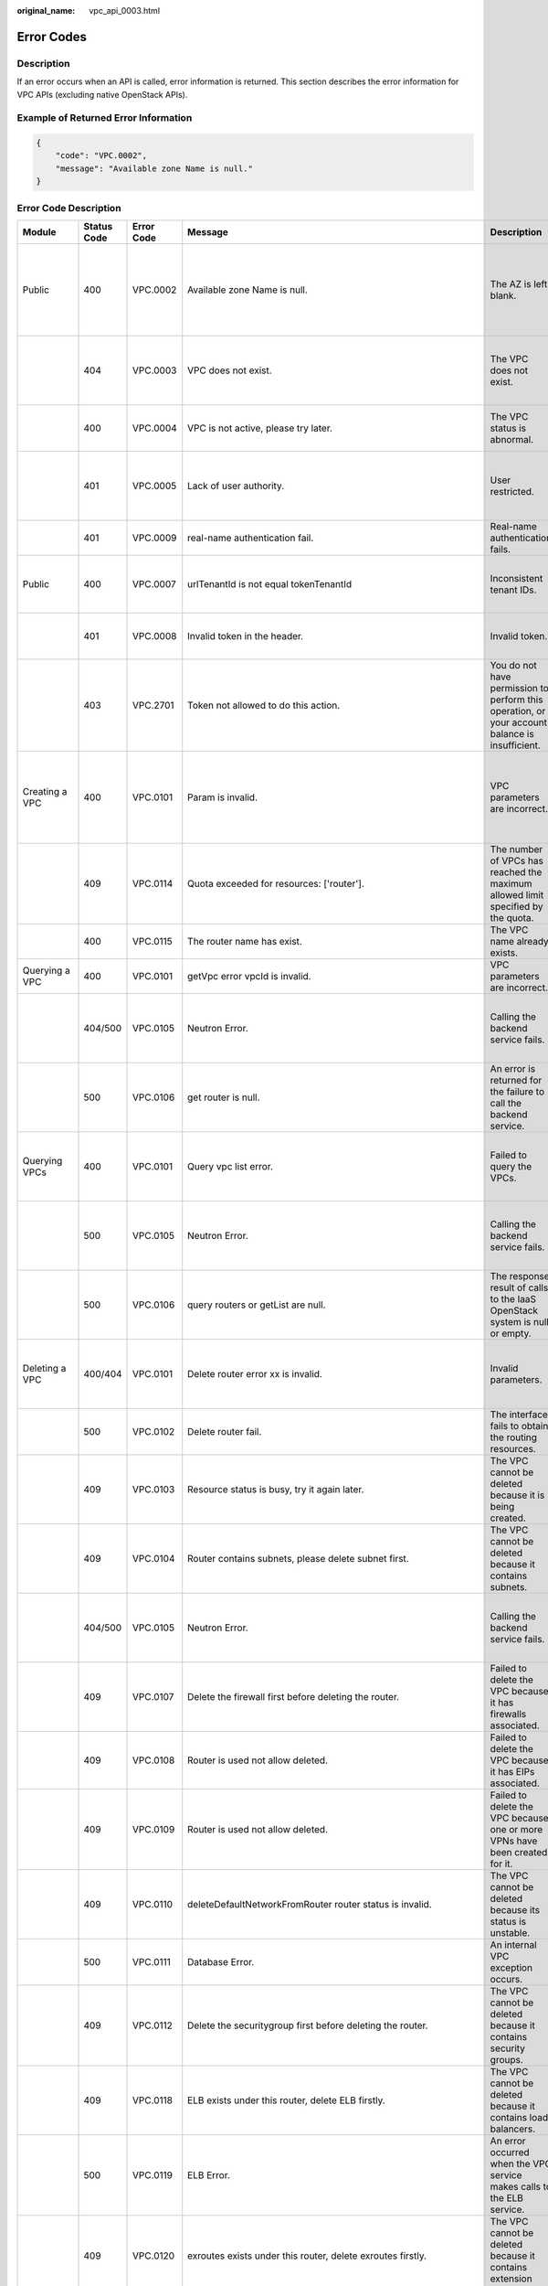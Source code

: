 :original_name: vpc_api_0003.html

.. _vpc_api_0003:

Error Codes
===========

Description
-----------

If an error occurs when an API is called, error information is returned. This section describes the error information for VPC APIs (excluding native OpenStack APIs).

Example of Returned Error Information
-------------------------------------

.. code-block::

   {
       "code": "VPC.0002",
       "message": "Available zone Name is null."
   }

Error Code Description
----------------------

+-------------------------------------------------------------+-------------+------------+--------------------------------------------------------------------------------------------------------------------------------------------------------------------+----------------------------------------------------------------------------------------------------+------------------------------------------------------------------------------------------------------------------------------+
| Module                                                      | Status Code | Error Code | Message                                                                                                                                                            | Description                                                                                        | Handling Measure                                                                                                             |
+=============================================================+=============+============+====================================================================================================================================================================+====================================================================================================+==============================================================================================================================+
| Public                                                      | 400         | VPC.0002   | Available zone Name is null.                                                                                                                                       | The AZ is left blank.                                                                              | Check whether the **availability_zone** field in the request body for creating a subnet is left blank.                       |
+-------------------------------------------------------------+-------------+------------+--------------------------------------------------------------------------------------------------------------------------------------------------------------------+----------------------------------------------------------------------------------------------------+------------------------------------------------------------------------------------------------------------------------------+
|                                                             | 404         | VPC.0003   | VPC does not exist.                                                                                                                                                | The VPC does not exist.                                                                            | Check whether the VPC ID is correct or whether the VPC exists under the tenant.                                              |
+-------------------------------------------------------------+-------------+------------+--------------------------------------------------------------------------------------------------------------------------------------------------------------------+----------------------------------------------------------------------------------------------------+------------------------------------------------------------------------------------------------------------------------------+
|                                                             | 400         | VPC.0004   | VPC is not active, please try later.                                                                                                                               | The VPC status is abnormal.                                                                        | Try again later or contact technical support.                                                                                |
+-------------------------------------------------------------+-------------+------------+--------------------------------------------------------------------------------------------------------------------------------------------------------------------+----------------------------------------------------------------------------------------------------+------------------------------------------------------------------------------------------------------------------------------+
|                                                             | 401         | VPC.0005   | Lack of user authority.                                                                                                                                            | User restricted.                                                                                   | Check whether the account is in arrears or has not applied for the OBT permission.                                           |
+-------------------------------------------------------------+-------------+------------+--------------------------------------------------------------------------------------------------------------------------------------------------------------------+----------------------------------------------------------------------------------------------------+------------------------------------------------------------------------------------------------------------------------------+
|                                                             | 401         | VPC.0009   | real-name authentication fail.                                                                                                                                     | Real-name authentication fails.                                                                    | Contact technical support.                                                                                                   |
+-------------------------------------------------------------+-------------+------------+--------------------------------------------------------------------------------------------------------------------------------------------------------------------+----------------------------------------------------------------------------------------------------+------------------------------------------------------------------------------------------------------------------------------+
| Public                                                      | 400         | VPC.0007   | urlTenantId is not equal tokenTenantId                                                                                                                             | Inconsistent tenant IDs.                                                                           | The tenant ID in the URL is different from that parsed in the token.                                                         |
+-------------------------------------------------------------+-------------+------------+--------------------------------------------------------------------------------------------------------------------------------------------------------------------+----------------------------------------------------------------------------------------------------+------------------------------------------------------------------------------------------------------------------------------+
|                                                             | 401         | VPC.0008   | Invalid token in the header.                                                                                                                                       | Invalid token.                                                                                     | Check whether the token in the request header is valid.                                                                      |
+-------------------------------------------------------------+-------------+------------+--------------------------------------------------------------------------------------------------------------------------------------------------------------------+----------------------------------------------------------------------------------------------------+------------------------------------------------------------------------------------------------------------------------------+
|                                                             | 403         | VPC.2701   | Token not allowed to do this action.                                                                                                                               | You do not have permission to perform this operation, or your account balance is insufficient.     | Check whether the account balance is insufficient or whether your account has been frozen.                                   |
+-------------------------------------------------------------+-------------+------------+--------------------------------------------------------------------------------------------------------------------------------------------------------------------+----------------------------------------------------------------------------------------------------+------------------------------------------------------------------------------------------------------------------------------+
| Creating a VPC                                              | 400         | VPC.0101   | Param is invalid.                                                                                                                                                  | VPC parameters are incorrect.                                                                      | Check whether the parameter values are valid based on the returned error message and API reference document.                 |
+-------------------------------------------------------------+-------------+------------+--------------------------------------------------------------------------------------------------------------------------------------------------------------------+----------------------------------------------------------------------------------------------------+------------------------------------------------------------------------------------------------------------------------------+
|                                                             | 409         | VPC.0114   | Quota exceeded for resources: ['router'].                                                                                                                          | The number of VPCs has reached the maximum allowed limit specified by the quota.                   | Clear VPC resources that no longer will be used or apply for expanding the VPC resource quota.                               |
+-------------------------------------------------------------+-------------+------------+--------------------------------------------------------------------------------------------------------------------------------------------------------------------+----------------------------------------------------------------------------------------------------+------------------------------------------------------------------------------------------------------------------------------+
|                                                             | 400         | VPC.0115   | The router name has exist.                                                                                                                                         | The VPC name already exists.                                                                       | Change the VPC name.                                                                                                         |
+-------------------------------------------------------------+-------------+------------+--------------------------------------------------------------------------------------------------------------------------------------------------------------------+----------------------------------------------------------------------------------------------------+------------------------------------------------------------------------------------------------------------------------------+
| Querying a VPC                                              | 400         | VPC.0101   | getVpc error vpcId is invalid.                                                                                                                                     | VPC parameters are incorrect.                                                                      | Ensure that the specified VPC ID is correct.                                                                                 |
+-------------------------------------------------------------+-------------+------------+--------------------------------------------------------------------------------------------------------------------------------------------------------------------+----------------------------------------------------------------------------------------------------+------------------------------------------------------------------------------------------------------------------------------+
|                                                             | 404/500     | VPC.0105   | Neutron Error.                                                                                                                                                     | Calling the backend service fails.                                                                 | Check whether the Neutron service is normal or contact technical support.                                                    |
+-------------------------------------------------------------+-------------+------------+--------------------------------------------------------------------------------------------------------------------------------------------------------------------+----------------------------------------------------------------------------------------------------+------------------------------------------------------------------------------------------------------------------------------+
|                                                             | 500         | VPC.0106   | get router is null.                                                                                                                                                | An error is returned for the failure to call the backend service.                                  | Check whether the Neutron service is normal or contact technical support.                                                    |
+-------------------------------------------------------------+-------------+------------+--------------------------------------------------------------------------------------------------------------------------------------------------------------------+----------------------------------------------------------------------------------------------------+------------------------------------------------------------------------------------------------------------------------------+
| Querying VPCs                                               | 400         | VPC.0101   | Query vpc list error.                                                                                                                                              | Failed to query the VPCs.                                                                          | Check whether the parameter values are valid based on the returned error message.                                            |
+-------------------------------------------------------------+-------------+------------+--------------------------------------------------------------------------------------------------------------------------------------------------------------------+----------------------------------------------------------------------------------------------------+------------------------------------------------------------------------------------------------------------------------------+
|                                                             | 500         | VPC.0105   | Neutron Error.                                                                                                                                                     | Calling the backend service fails.                                                                 | Check whether the Neutron service is normal or contact technical support.                                                    |
+-------------------------------------------------------------+-------------+------------+--------------------------------------------------------------------------------------------------------------------------------------------------------------------+----------------------------------------------------------------------------------------------------+------------------------------------------------------------------------------------------------------------------------------+
|                                                             | 500         | VPC.0106   | query routers or getList are null.                                                                                                                                 | The response result of calls to the IaaS OpenStack system is null or empty.                        | Check whether the Neutron service is normal or contact technical support.                                                    |
+-------------------------------------------------------------+-------------+------------+--------------------------------------------------------------------------------------------------------------------------------------------------------------------+----------------------------------------------------------------------------------------------------+------------------------------------------------------------------------------------------------------------------------------+
| Deleting a VPC                                              | 400/404     | VPC.0101   | Delete router error xx is invalid.                                                                                                                                 | Invalid parameters.                                                                                | Check whether the parameter values are valid based on the returned error message.                                            |
+-------------------------------------------------------------+-------------+------------+--------------------------------------------------------------------------------------------------------------------------------------------------------------------+----------------------------------------------------------------------------------------------------+------------------------------------------------------------------------------------------------------------------------------+
|                                                             | 500         | VPC.0102   | Delete router fail.                                                                                                                                                | The interface fails to obtain the routing resources.                                               | Contact technical support.                                                                                                   |
+-------------------------------------------------------------+-------------+------------+--------------------------------------------------------------------------------------------------------------------------------------------------------------------+----------------------------------------------------------------------------------------------------+------------------------------------------------------------------------------------------------------------------------------+
|                                                             | 409         | VPC.0103   | Resource status is busy, try it again later.                                                                                                                       | The VPC cannot be deleted because it is being created.                                             | Contact technical support.                                                                                                   |
+-------------------------------------------------------------+-------------+------------+--------------------------------------------------------------------------------------------------------------------------------------------------------------------+----------------------------------------------------------------------------------------------------+------------------------------------------------------------------------------------------------------------------------------+
|                                                             | 409         | VPC.0104   | Router contains subnets, please delete subnet first.                                                                                                               | The VPC cannot be deleted because it contains subnets.                                             | Delete the subnet in the VPC.                                                                                                |
+-------------------------------------------------------------+-------------+------------+--------------------------------------------------------------------------------------------------------------------------------------------------------------------+----------------------------------------------------------------------------------------------------+------------------------------------------------------------------------------------------------------------------------------+
|                                                             | 404/500     | VPC.0105   | Neutron Error.                                                                                                                                                     | Calling the backend service fails.                                                                 | Check whether the Neutron service is normal or contact technical support.                                                    |
+-------------------------------------------------------------+-------------+------------+--------------------------------------------------------------------------------------------------------------------------------------------------------------------+----------------------------------------------------------------------------------------------------+------------------------------------------------------------------------------------------------------------------------------+
|                                                             | 409         | VPC.0107   | Delete the firewall first before deleting the router.                                                                                                              | Failed to delete the VPC because it has firewalls associated.                                      | Delete the firewalls of the tenant first.                                                                                    |
+-------------------------------------------------------------+-------------+------------+--------------------------------------------------------------------------------------------------------------------------------------------------------------------+----------------------------------------------------------------------------------------------------+------------------------------------------------------------------------------------------------------------------------------+
|                                                             | 409         | VPC.0108   | Router is used not allow deleted.                                                                                                                                  | Failed to delete the VPC because it has EIPs associated.                                           | Delete the EIPs of the tenant first.                                                                                         |
+-------------------------------------------------------------+-------------+------------+--------------------------------------------------------------------------------------------------------------------------------------------------------------------+----------------------------------------------------------------------------------------------------+------------------------------------------------------------------------------------------------------------------------------+
|                                                             | 409         | VPC.0109   | Router is used not allow deleted.                                                                                                                                  | Failed to delete the VPC because one or more VPNs have been created for it.                        | Delete VPNs of the tenant.                                                                                                   |
+-------------------------------------------------------------+-------------+------------+--------------------------------------------------------------------------------------------------------------------------------------------------------------------+----------------------------------------------------------------------------------------------------+------------------------------------------------------------------------------------------------------------------------------+
|                                                             | 409         | VPC.0110   | deleteDefaultNetworkFromRouter router status is invalid.                                                                                                           | The VPC cannot be deleted because its status is unstable.                                          | Contact technical support.                                                                                                   |
+-------------------------------------------------------------+-------------+------------+--------------------------------------------------------------------------------------------------------------------------------------------------------------------+----------------------------------------------------------------------------------------------------+------------------------------------------------------------------------------------------------------------------------------+
|                                                             | 500         | VPC.0111   | Database Error.                                                                                                                                                    | An internal VPC exception occurs.                                                                  | Contact technical support.                                                                                                   |
+-------------------------------------------------------------+-------------+------------+--------------------------------------------------------------------------------------------------------------------------------------------------------------------+----------------------------------------------------------------------------------------------------+------------------------------------------------------------------------------------------------------------------------------+
|                                                             | 409         | VPC.0112   | Delete the securitygroup first before deleting the router.                                                                                                         | The VPC cannot be deleted because it contains security groups.                                     | Delete security groups of the tenant.                                                                                        |
+-------------------------------------------------------------+-------------+------------+--------------------------------------------------------------------------------------------------------------------------------------------------------------------+----------------------------------------------------------------------------------------------------+------------------------------------------------------------------------------------------------------------------------------+
|                                                             | 409         | VPC.0118   | ELB exists under this router, delete ELB firstly.                                                                                                                  | The VPC cannot be deleted because it contains load balancers.                                      | Delete load balancers in the VPC.                                                                                            |
+-------------------------------------------------------------+-------------+------------+--------------------------------------------------------------------------------------------------------------------------------------------------------------------+----------------------------------------------------------------------------------------------------+------------------------------------------------------------------------------------------------------------------------------+
|                                                             | 500         | VPC.0119   | ELB Error.                                                                                                                                                         | An error occurred when the VPC service makes calls to the ELB service.                             | Check whether the ELB service is normal or contact technical support.                                                        |
+-------------------------------------------------------------+-------------+------------+--------------------------------------------------------------------------------------------------------------------------------------------------------------------+----------------------------------------------------------------------------------------------------+------------------------------------------------------------------------------------------------------------------------------+
|                                                             | 409         | VPC.0120   | exroutes exists under this router, delete exroutes firstly.                                                                                                        | The VPC cannot be deleted because it contains extension routes.                                    | Delete extension routes in the VPC.                                                                                          |
+-------------------------------------------------------------+-------------+------------+--------------------------------------------------------------------------------------------------------------------------------------------------------------------+----------------------------------------------------------------------------------------------------+------------------------------------------------------------------------------------------------------------------------------+
| Updating a VPC                                              | 400         | VPC.0101   | Update router xx is invalid.                                                                                                                                       | Invalid parameters.                                                                                | Check whether the parameter values are valid based on the returned error message.                                            |
+-------------------------------------------------------------+-------------+------------+--------------------------------------------------------------------------------------------------------------------------------------------------------------------+----------------------------------------------------------------------------------------------------+------------------------------------------------------------------------------------------------------------------------------+
|                                                             | 404/500     | VPC.0105   | Neutron Error.                                                                                                                                                     | Calling the backend service fails.                                                                 | Check whether the Neutron service is normal or contact technical support.                                                    |
+-------------------------------------------------------------+-------------+------------+--------------------------------------------------------------------------------------------------------------------------------------------------------------------+----------------------------------------------------------------------------------------------------+------------------------------------------------------------------------------------------------------------------------------+
|                                                             | 500         | VPC.0113   | Router status is not active.                                                                                                                                       | The VPC cannot be updated because the status of the VPC is abnormal.                               | Try again later or contact technical support.                                                                                |
+-------------------------------------------------------------+-------------+------------+--------------------------------------------------------------------------------------------------------------------------------------------------------------------+----------------------------------------------------------------------------------------------------+------------------------------------------------------------------------------------------------------------------------------+
|                                                             | 400         | VPC.0115   | The router name has exist.                                                                                                                                         | The VPC name already exists.                                                                       | Change the VPC name.                                                                                                         |
+-------------------------------------------------------------+-------------+------------+--------------------------------------------------------------------------------------------------------------------------------------------------------------------+----------------------------------------------------------------------------------------------------+------------------------------------------------------------------------------------------------------------------------------+
|                                                             | 400         | VPC.0117   | Cidr can not contain subnetList cidr.                                                                                                                              | The subnet parameters are invalid. The VPC CIDR block does not contain all its subnet CIDR blocks. | Change the CIDR block of the VPC.                                                                                            |
+-------------------------------------------------------------+-------------+------------+--------------------------------------------------------------------------------------------------------------------------------------------------------------------+----------------------------------------------------------------------------------------------------+------------------------------------------------------------------------------------------------------------------------------+
| Creating a subnet                                           | 400         | VPC.0201   | Subnet name is invalid.                                                                                                                                            | Incorrect subnet parameters.                                                                       | Check whether the parameter values are valid based on the returned error message and API reference document.                 |
+-------------------------------------------------------------+-------------+------------+--------------------------------------------------------------------------------------------------------------------------------------------------------------------+----------------------------------------------------------------------------------------------------+------------------------------------------------------------------------------------------------------------------------------+
|                                                             | 500         | VPC.0202   | Create subnet failed.                                                                                                                                              | An internal error occurs in the subnet.                                                            | Contact technical support.                                                                                                   |
+-------------------------------------------------------------+-------------+------------+--------------------------------------------------------------------------------------------------------------------------------------------------------------------+----------------------------------------------------------------------------------------------------+------------------------------------------------------------------------------------------------------------------------------+
|                                                             | 400         | VPC.0203   | Subnet is not in the range of VPC.                                                                                                                                 | The CIDR block of the subnet is not in the range of the VPC.                                       | Change the CIDR block of the subnet.                                                                                         |
+-------------------------------------------------------------+-------------+------------+--------------------------------------------------------------------------------------------------------------------------------------------------------------------+----------------------------------------------------------------------------------------------------+------------------------------------------------------------------------------------------------------------------------------+
|                                                             | 400         | VPC.0204   | The subnet has already existed in the VPC, or has been in conflict with the VPC subnet.                                                                            | The CIDR block of the subnet already exists in the VPC.                                            | Change the CIDR block of the subnet.                                                                                         |
+-------------------------------------------------------------+-------------+------------+--------------------------------------------------------------------------------------------------------------------------------------------------------------------+----------------------------------------------------------------------------------------------------+------------------------------------------------------------------------------------------------------------------------------+
|                                                             | 400         | VPC.0212   | The subnet cidr is not valid.                                                                                                                                      | Invalid subnet CIDR block.                                                                         | Check whether the subnet CIDR block is valid.                                                                                |
+-------------------------------------------------------------+-------------+------------+--------------------------------------------------------------------------------------------------------------------------------------------------------------------+----------------------------------------------------------------------------------------------------+------------------------------------------------------------------------------------------------------------------------------+
| Querying a subnet                                           | 400         | VPC.0201   | Subnet ID is invalid.                                                                                                                                              | Invalid subnet ID.                                                                                 | Check whether the subnet ID is valid.                                                                                        |
+-------------------------------------------------------------+-------------+------------+--------------------------------------------------------------------------------------------------------------------------------------------------------------------+----------------------------------------------------------------------------------------------------+------------------------------------------------------------------------------------------------------------------------------+
|                                                             | 404/500     | VPC.0202   | Query subnet fail.                                                                                                                                                 | Failed to query the subnet.                                                                        | Contact technical support.                                                                                                   |
+-------------------------------------------------------------+-------------+------------+--------------------------------------------------------------------------------------------------------------------------------------------------------------------+----------------------------------------------------------------------------------------------------+------------------------------------------------------------------------------------------------------------------------------+
| Querying subnets                                            | 400         | VPC.0201   | Query subnets list error.                                                                                                                                          | Failed to query the subnets.                                                                       | Check whether the parameter values are valid based on the returned error message.                                            |
+-------------------------------------------------------------+-------------+------------+--------------------------------------------------------------------------------------------------------------------------------------------------------------------+----------------------------------------------------------------------------------------------------+------------------------------------------------------------------------------------------------------------------------------+
|                                                             | 500         | VPC.0202   | List subnets error.                                                                                                                                                | Failed to query the subnets.                                                                       | Contact technical support.                                                                                                   |
+-------------------------------------------------------------+-------------+------------+--------------------------------------------------------------------------------------------------------------------------------------------------------------------+----------------------------------------------------------------------------------------------------+------------------------------------------------------------------------------------------------------------------------------+
| Deleting a subnet                                           | 400         | VPC.0201   | Subnet ID is invalid.                                                                                                                                              | Invalid subnet ID.                                                                                 | Check whether the parameter values are valid based on the returned error message.                                            |
+-------------------------------------------------------------+-------------+------------+--------------------------------------------------------------------------------------------------------------------------------------------------------------------+----------------------------------------------------------------------------------------------------+------------------------------------------------------------------------------------------------------------------------------+
|                                                             | 404/500     | VPC.0202   | Neutron Error.                                                                                                                                                     | An internal error occurs in the subnet.                                                            | Contact technical support.                                                                                                   |
+-------------------------------------------------------------+-------------+------------+--------------------------------------------------------------------------------------------------------------------------------------------------------------------+----------------------------------------------------------------------------------------------------+------------------------------------------------------------------------------------------------------------------------------+
|                                                             | 500         | VPC.0206   | Subnet has been used by VPN, please remove the subnet from the VPN and try again.                                                                                  | The subnet cannot be deleted because it is being used by the VPN.                                  | Delete the subnet that is used by the VPN.                                                                                   |
+-------------------------------------------------------------+-------------+------------+--------------------------------------------------------------------------------------------------------------------------------------------------------------------+----------------------------------------------------------------------------------------------------+------------------------------------------------------------------------------------------------------------------------------+
|                                                             | 400         | VPC.0207   | Subnet does not belong to the VPC.                                                                                                                                 | This operation is not allowed because the subnet does not belong to the VPC.                       | Check whether the subnet is in the VPC.                                                                                      |
+-------------------------------------------------------------+-------------+------------+--------------------------------------------------------------------------------------------------------------------------------------------------------------------+----------------------------------------------------------------------------------------------------+------------------------------------------------------------------------------------------------------------------------------+
|                                                             | 500         | VPC.0208   | Subnet is used by private IP, can not be deleted.                                                                                                                  | The subnet cannot be deleted because it is being used by the private IP address.                   | Delete the private IP address of the subnet.                                                                                 |
+-------------------------------------------------------------+-------------+------------+--------------------------------------------------------------------------------------------------------------------------------------------------------------------+----------------------------------------------------------------------------------------------------+------------------------------------------------------------------------------------------------------------------------------+
|                                                             | 500         | VPC.0209   | subnet is still used ,such as computer,LB.                                                                                                                         | The subnet cannot be deleted because it is being used by an ECS or load balancer.                  | Delete the ECS or load balancer in the subnet.                                                                               |
+-------------------------------------------------------------+-------------+------------+--------------------------------------------------------------------------------------------------------------------------------------------------------------------+----------------------------------------------------------------------------------------------------+------------------------------------------------------------------------------------------------------------------------------+
|                                                             | 500         | VPC.0210   | Subnet has been used by routes, please remove the routes first and try again.                                                                                      | The subnet cannot be deleted because it is being used by the custom route.                         | Delete the custom route.                                                                                                     |
+-------------------------------------------------------------+-------------+------------+--------------------------------------------------------------------------------------------------------------------------------------------------------------------+----------------------------------------------------------------------------------------------------+------------------------------------------------------------------------------------------------------------------------------+
|                                                             | 500         | VPC.0211   | subnet is still used by LBaas.                                                                                                                                     | The subnet cannot be deleted because it is being used by load balancers.                           | Delete load balancers in the subnet.                                                                                         |
+-------------------------------------------------------------+-------------+------------+--------------------------------------------------------------------------------------------------------------------------------------------------------------------+----------------------------------------------------------------------------------------------------+------------------------------------------------------------------------------------------------------------------------------+
| Updating a subnet                                           | 400         | VPC.0201   | xx is invalid.                                                                                                                                                     | Incorrect subnet parameters.                                                                       | Check whether the parameter values are valid based on the returned error message.                                            |
+-------------------------------------------------------------+-------------+------------+--------------------------------------------------------------------------------------------------------------------------------------------------------------------+----------------------------------------------------------------------------------------------------+------------------------------------------------------------------------------------------------------------------------------+
|                                                             | 404/500     | VPC.0202   | Neutron Error.                                                                                                                                                     | An internal error occurs in the subnet.                                                            | Contact technical support.                                                                                                   |
+-------------------------------------------------------------+-------------+------------+--------------------------------------------------------------------------------------------------------------------------------------------------------------------+----------------------------------------------------------------------------------------------------+------------------------------------------------------------------------------------------------------------------------------+
|                                                             | 500         | VPC.0205   | Subnet states is invalid, please try again later.                                                                                                                  | The subnet cannot be updated because it is being processed.                                        | Try again later or contact technical support.                                                                                |
+-------------------------------------------------------------+-------------+------------+--------------------------------------------------------------------------------------------------------------------------------------------------------------------+----------------------------------------------------------------------------------------------------+------------------------------------------------------------------------------------------------------------------------------+
|                                                             | 400         | VPC.0207   | Subnet does not belong to the VPC.                                                                                                                                 | This operation is not allowed because the subnet does not belong to the VPC.                       | Check whether the subnet is in the VPC.                                                                                      |
+-------------------------------------------------------------+-------------+------------+--------------------------------------------------------------------------------------------------------------------------------------------------------------------+----------------------------------------------------------------------------------------------------+------------------------------------------------------------------------------------------------------------------------------+
| Assigning an EIP                                            | 400         | VPC.0301   | Bandwidth name or share_type is invalid.                                                                                                                           | The specified bandwidth parameter for assigning an EIP is invalid.                                 | Check whether the specified bandwidth parameter is valid.                                                                    |
+-------------------------------------------------------------+-------------+------------+--------------------------------------------------------------------------------------------------------------------------------------------------------------------+----------------------------------------------------------------------------------------------------+------------------------------------------------------------------------------------------------------------------------------+
|                                                             | 400         | VPC.0501   | Bandwidth share_type is invalid.                                                                                                                                   | Invalid EIP parameters.                                                                            | Check whether the parameter values are valid based on the returned error message and API reference document.                 |
+-------------------------------------------------------------+-------------+------------+--------------------------------------------------------------------------------------------------------------------------------------------------------------------+----------------------------------------------------------------------------------------------------+------------------------------------------------------------------------------------------------------------------------------+
|                                                             | 403         | VPC.0502   | Tenant status is op_restricted.                                                                                                                                    | You are not allowed to assign the EIP.                                                             | Check whether the account balance is insufficient or whether your account has been frozen.                                   |
+-------------------------------------------------------------+-------------+------------+--------------------------------------------------------------------------------------------------------------------------------------------------------------------+----------------------------------------------------------------------------------------------------+------------------------------------------------------------------------------------------------------------------------------+
|                                                             | 500         | VPC.0503   | Creating publicIp failed.                                                                                                                                          | Failed to assign the EIP.                                                                          | Contact technical support.                                                                                                   |
+-------------------------------------------------------------+-------------+------------+--------------------------------------------------------------------------------------------------------------------------------------------------------------------+----------------------------------------------------------------------------------------------------+------------------------------------------------------------------------------------------------------------------------------+
|                                                             | 500         | VPC.0504   | FloatIp is null.                                                                                                                                                   | Failed to assign the EIP because no IP address is found.                                           | Contact technical support.                                                                                                   |
+-------------------------------------------------------------+-------------+------------+--------------------------------------------------------------------------------------------------------------------------------------------------------------------+----------------------------------------------------------------------------------------------------+------------------------------------------------------------------------------------------------------------------------------+
|                                                             | 500         | VPC.0508   | Port is invalid.                                                                                                                                                   | Port-related resources could not be found.                                                         | Contact technical support.                                                                                                   |
+-------------------------------------------------------------+-------------+------------+--------------------------------------------------------------------------------------------------------------------------------------------------------------------+----------------------------------------------------------------------------------------------------+------------------------------------------------------------------------------------------------------------------------------+
|                                                             | 409         | VPC.0510   | Floatingip has already associated with port.                                                                                                                       | The EIP has already been bound to another ECS.                                                     | Unbind the EIP from the ECS.                                                                                                 |
+-------------------------------------------------------------+-------------+------------+--------------------------------------------------------------------------------------------------------------------------------------------------------------------+----------------------------------------------------------------------------------------------------+------------------------------------------------------------------------------------------------------------------------------+
|                                                             | 409         | VPC.0511   | Port has already associated with floatingip.                                                                                                                       | The port has already been associated with an EIP.                                                  | Disassociate the port from the EIP.                                                                                          |
+-------------------------------------------------------------+-------------+------------+--------------------------------------------------------------------------------------------------------------------------------------------------------------------+----------------------------------------------------------------------------------------------------+------------------------------------------------------------------------------------------------------------------------------+
|                                                             | 409         | VPC.0521   | Quota exceeded for resources: ['floatingip'].                                                                                                                      | Insufficient EIP quota.                                                                            | Release the unbound EIPs or request to increase the EIP quota.                                                               |
+-------------------------------------------------------------+-------------+------------+--------------------------------------------------------------------------------------------------------------------------------------------------------------------+----------------------------------------------------------------------------------------------------+------------------------------------------------------------------------------------------------------------------------------+
|                                                             | 409         | VPC.0522   | The IP address is in use.                                                                                                                                          | The IP address is invalid or in use.                                                               | Check whether the IP address format is valid or replace it with another IP address.                                          |
+-------------------------------------------------------------+-------------+------------+--------------------------------------------------------------------------------------------------------------------------------------------------------------------+----------------------------------------------------------------------------------------------------+------------------------------------------------------------------------------------------------------------------------------+
|                                                             | 409         | VPC.0532   | No more IP addresses available on network.                                                                                                                         | Failed to assign the IP address because no IP addresses are available.                             | Release unbound EIPs or try again later.                                                                                     |
+-------------------------------------------------------------+-------------+------------+--------------------------------------------------------------------------------------------------------------------------------------------------------------------+----------------------------------------------------------------------------------------------------+------------------------------------------------------------------------------------------------------------------------------+
| Querying an EIP                                             | 400         | VPC.0501   | Invalid floatingip_id.                                                                                                                                             | Invalid EIP parameters.                                                                            | Check whether the EIP ID is valid.                                                                                           |
+-------------------------------------------------------------+-------------+------------+--------------------------------------------------------------------------------------------------------------------------------------------------------------------+----------------------------------------------------------------------------------------------------+------------------------------------------------------------------------------------------------------------------------------+
|                                                             | 404         | VPC.0504   | Floating IP could not be found.                                                                                                                                    | The EIP could not be found.                                                                        | Check whether the specified EIP ID is valid.                                                                                 |
+-------------------------------------------------------------+-------------+------------+--------------------------------------------------------------------------------------------------------------------------------------------------------------------+----------------------------------------------------------------------------------------------------+------------------------------------------------------------------------------------------------------------------------------+
|                                                             | 500         | VPC.0514   | Neutron Error.                                                                                                                                                     | An exception occurs in the IaaS OpenStack system.                                                  | Check whether the Neutron service is normal or contact technical support.                                                    |
+-------------------------------------------------------------+-------------+------------+--------------------------------------------------------------------------------------------------------------------------------------------------------------------+----------------------------------------------------------------------------------------------------+------------------------------------------------------------------------------------------------------------------------------+
| Querying EIPs                                               | 400         | VPC.0501   | Invalid limit.                                                                                                                                                     | Invalid EIP parameters.                                                                            | Check whether the parameter values are valid based on the returned error message and API reference document.                 |
+-------------------------------------------------------------+-------------+------------+--------------------------------------------------------------------------------------------------------------------------------------------------------------------+----------------------------------------------------------------------------------------------------+------------------------------------------------------------------------------------------------------------------------------+
| Releasing an EIP                                            | 400         | VPC.0501   | Invalid param.                                                                                                                                                     | Invalid EIP parameters.                                                                            | Contact technical support.                                                                                                   |
+-------------------------------------------------------------+-------------+------------+--------------------------------------------------------------------------------------------------------------------------------------------------------------------+----------------------------------------------------------------------------------------------------+------------------------------------------------------------------------------------------------------------------------------+
|                                                             | 404         | VPC.0504   | Floating IP could not be found.                                                                                                                                    | The EIP could not be found.                                                                        | Check whether the specified EIP ID is valid.                                                                                 |
+-------------------------------------------------------------+-------------+------------+--------------------------------------------------------------------------------------------------------------------------------------------------------------------+----------------------------------------------------------------------------------------------------+------------------------------------------------------------------------------------------------------------------------------+
|                                                             | 409         | VPC.0512   | Resource status is busy, try it again later.                                                                                                                       | The EIP status is abnormal.                                                                        | Try again later or contact technical support.                                                                                |
+-------------------------------------------------------------+-------------+------------+--------------------------------------------------------------------------------------------------------------------------------------------------------------------+----------------------------------------------------------------------------------------------------+------------------------------------------------------------------------------------------------------------------------------+
|                                                             | 500         | VPC.0513   | getElementByKey error.                                                                                                                                             | Network resources cannot be found.                                                                 | Contact technical support.                                                                                                   |
+-------------------------------------------------------------+-------------+------------+--------------------------------------------------------------------------------------------------------------------------------------------------------------------+----------------------------------------------------------------------------------------------------+------------------------------------------------------------------------------------------------------------------------------+
|                                                             | 500         | VPC.0516   | Publicip is in used by ELB.                                                                                                                                        | Failed to release the EIP because it is being used by a load balancer.                             | Unbind the EIP from the load balancer.                                                                                       |
+-------------------------------------------------------------+-------------+------------+--------------------------------------------------------------------------------------------------------------------------------------------------------------------+----------------------------------------------------------------------------------------------------+------------------------------------------------------------------------------------------------------------------------------+
|                                                             | 409         | VPC.0517   | Floatingip has associated with port, please disassociate it firstly.                                                                                               | Failed to release the EIP because it is bound to an ECS.                                           | Unbind the EIP from the ECS.                                                                                                 |
+-------------------------------------------------------------+-------------+------------+--------------------------------------------------------------------------------------------------------------------------------------------------------------------+----------------------------------------------------------------------------------------------------+------------------------------------------------------------------------------------------------------------------------------+
|                                                             | 500         | VPC.0518   | Public IP has firewall rules.                                                                                                                                      | Failed to release the EIP because it is being used by a firewall.                                  | Contact technical support.                                                                                                   |
+-------------------------------------------------------------+-------------+------------+--------------------------------------------------------------------------------------------------------------------------------------------------------------------+----------------------------------------------------------------------------------------------------+------------------------------------------------------------------------------------------------------------------------------+
| Updating an EIP                                             | 400         | VPC.0501   | Port id is invalid.                                                                                                                                                | Invalid EIP parameters.                                                                            | Check whether the port ID is valid.                                                                                          |
+-------------------------------------------------------------+-------------+------------+--------------------------------------------------------------------------------------------------------------------------------------------------------------------+----------------------------------------------------------------------------------------------------+------------------------------------------------------------------------------------------------------------------------------+
|                                                             | 404         | VPC.0504   | Floating IP could not be found.                                                                                                                                    | The EIP could not be found.                                                                        | Check whether the specified EIP ID is valid.                                                                                 |
+-------------------------------------------------------------+-------------+------------+--------------------------------------------------------------------------------------------------------------------------------------------------------------------+----------------------------------------------------------------------------------------------------+------------------------------------------------------------------------------------------------------------------------------+
|                                                             | 500         | VPC.0509   | Floating ip double status is invalid.                                                                                                                              | The port has already been associated with an EIP.                                                  | Disassociate the port from the EIP.                                                                                          |
+-------------------------------------------------------------+-------------+------------+--------------------------------------------------------------------------------------------------------------------------------------------------------------------+----------------------------------------------------------------------------------------------------+------------------------------------------------------------------------------------------------------------------------------+
|                                                             | 409         | VPC.0510   | Floatingip has already associated with port.                                                                                                                       | The EIP has already been bound to another ECS.                                                     | Unbind the EIP from the ECS.                                                                                                 |
+-------------------------------------------------------------+-------------+------------+--------------------------------------------------------------------------------------------------------------------------------------------------------------------+----------------------------------------------------------------------------------------------------+------------------------------------------------------------------------------------------------------------------------------+
|                                                             | 409         | VPC.0511   | Port has already associated with floatingip.                                                                                                                       | Failed to bind the EIP to the ECS because another EIP has already been bound to the ECS.           | Unbind the EIP from the ECS.                                                                                                 |
+-------------------------------------------------------------+-------------+------------+--------------------------------------------------------------------------------------------------------------------------------------------------------------------+----------------------------------------------------------------------------------------------------+------------------------------------------------------------------------------------------------------------------------------+
|                                                             | 409         | VPC.0512   | Resource status is busy, try it again later.                                                                                                                       | The EIP status is abnormal.                                                                        | Try again later or contact technical support.                                                                                |
+-------------------------------------------------------------+-------------+------------+--------------------------------------------------------------------------------------------------------------------------------------------------------------------+----------------------------------------------------------------------------------------------------+------------------------------------------------------------------------------------------------------------------------------+
|                                                             | 404/500     | VPC.0514   | Neutron Error.                                                                                                                                                     | An exception occurs in the IaaS OpenStack system.                                                  | Check whether the Neutron service is normal or contact technical support.                                                    |
+-------------------------------------------------------------+-------------+------------+--------------------------------------------------------------------------------------------------------------------------------------------------------------------+----------------------------------------------------------------------------------------------------+------------------------------------------------------------------------------------------------------------------------------+
| Querying a bandwidth                                        | 400         | VPC.0301   | getBandwidth error bandwidthId is invalid.                                                                                                                         | The bandwidth parameters are incorrect.                                                            | Check whether the bandwidth ID is valid.                                                                                     |
+-------------------------------------------------------------+-------------+------------+--------------------------------------------------------------------------------------------------------------------------------------------------------------------+----------------------------------------------------------------------------------------------------+------------------------------------------------------------------------------------------------------------------------------+
|                                                             | 404         | VPC.0306   | No Eip bandwidth exist with id.                                                                                                                                    | The bandwidth object does not exist.                                                               | The bandwidth object to be queried does not exist.                                                                           |
+-------------------------------------------------------------+-------------+------------+--------------------------------------------------------------------------------------------------------------------------------------------------------------------+----------------------------------------------------------------------------------------------------+------------------------------------------------------------------------------------------------------------------------------+
|                                                             | 500         | VPC.0302   | Neutron Error.                                                                                                                                                     | An exception occurs in the IaaS OpenStack system.                                                  | Check whether the Neutron service is normal or contact technical support.                                                    |
+-------------------------------------------------------------+-------------+------------+--------------------------------------------------------------------------------------------------------------------------------------------------------------------+----------------------------------------------------------------------------------------------------+------------------------------------------------------------------------------------------------------------------------------+
| Querying bandwidths                                         | 400         | VPC.0301   | Get bandwidths error limit is invalid.                                                                                                                             | The bandwidth parameters are incorrect.                                                            | Check whether the parameter values are valid based on the returned error message and API reference document.                 |
+-------------------------------------------------------------+-------------+------------+--------------------------------------------------------------------------------------------------------------------------------------------------------------------+----------------------------------------------------------------------------------------------------+------------------------------------------------------------------------------------------------------------------------------+
|                                                             | 404         | VPC.0306   | No Eip bandwidth exist with id.                                                                                                                                    | The bandwidth object does not exist.                                                               | The bandwidth object to be queried does not exist.                                                                           |
+-------------------------------------------------------------+-------------+------------+--------------------------------------------------------------------------------------------------------------------------------------------------------------------+----------------------------------------------------------------------------------------------------+------------------------------------------------------------------------------------------------------------------------------+
|                                                             | 500         | VPC.0302   | Neutron Error.                                                                                                                                                     | An exception occurs in the IaaS OpenStack system.                                                  | Check whether the Neutron service is normal or contact technical support.                                                    |
+-------------------------------------------------------------+-------------+------------+--------------------------------------------------------------------------------------------------------------------------------------------------------------------+----------------------------------------------------------------------------------------------------+------------------------------------------------------------------------------------------------------------------------------+
| Updating a bandwidth                                        | 400         | VPC.0301   | updateBandwidth input param is invalid.                                                                                                                            | The bandwidth parameters are incorrect.                                                            | Check whether the parameter values are valid based on the returned error message and API reference document.                 |
+-------------------------------------------------------------+-------------+------------+--------------------------------------------------------------------------------------------------------------------------------------------------------------------+----------------------------------------------------------------------------------------------------+------------------------------------------------------------------------------------------------------------------------------+
|                                                             | 500         | VPC.0302   | Neutron Error.                                                                                                                                                     | Failed to obtain underlying resources.                                                             | Check whether the Neutron service is normal or contact technical support.                                                    |
+-------------------------------------------------------------+-------------+------------+--------------------------------------------------------------------------------------------------------------------------------------------------------------------+----------------------------------------------------------------------------------------------------+------------------------------------------------------------------------------------------------------------------------------+
|                                                             | 500         | VPC.0305   | updateBandwidth error.                                                                                                                                             | An internal error occurs during the bandwidth update.                                              | Contact technical support.                                                                                                   |
+-------------------------------------------------------------+-------------+------------+--------------------------------------------------------------------------------------------------------------------------------------------------------------------+----------------------------------------------------------------------------------------------------+------------------------------------------------------------------------------------------------------------------------------+
| Assigning a shared bandwidth                                | 400         | VPC.0310   | NO QUOTAS for shareBandwidth!                                                                                                                                      | Insufficient shared bandwidth quota.                                                               | Delete the shared bandwidth that is no longer required or contact technical support.                                         |
+-------------------------------------------------------------+-------------+------------+--------------------------------------------------------------------------------------------------------------------------------------------------------------------+----------------------------------------------------------------------------------------------------+------------------------------------------------------------------------------------------------------------------------------+
| Adding an EIP to or removing an EIP from a shared bandwidth | 400         | VPC.0301   | Invalid publicip_id                                                                                                                                                | Invalid EIP.                                                                                       | Check whether the value of **publicip_id** in **publicip_info** is valid.                                                    |
+-------------------------------------------------------------+-------------+------------+--------------------------------------------------------------------------------------------------------------------------------------------------------------------+----------------------------------------------------------------------------------------------------+------------------------------------------------------------------------------------------------------------------------------+
|                                                             | 400         | VPC.0323   | publicIp can not be operate with this bandwidth                                                                                                                    | Failed to add an EIP to or remove an EIP from a shared bandwidth.                                  | Check whether the shared bandwidth or EIP is normal.                                                                         |
+-------------------------------------------------------------+-------------+------------+--------------------------------------------------------------------------------------------------------------------------------------------------------------------+----------------------------------------------------------------------------------------------------+------------------------------------------------------------------------------------------------------------------------------+
| Querying quotas                                             | 400         | VPC.1207   | resource type is invalid.                                                                                                                                          | The specified resource type does not exist.                                                        | Use an existing resource type.                                                                                               |
+-------------------------------------------------------------+-------------+------------+--------------------------------------------------------------------------------------------------------------------------------------------------------------------+----------------------------------------------------------------------------------------------------+------------------------------------------------------------------------------------------------------------------------------+
| Assigning a private IP address                              | 500         | VPC.0701   | The IP has been used.                                                                                                                                              | The private IP address already exists.                                                             | Change another private IP address and try again.                                                                             |
+-------------------------------------------------------------+-------------+------------+--------------------------------------------------------------------------------------------------------------------------------------------------------------------+----------------------------------------------------------------------------------------------------+------------------------------------------------------------------------------------------------------------------------------+
|                                                             | 400         | VPC.0705   | IP address is not a valid IP for the specified subnet.                                                                                                             | Invalid private IP address                                                                         | Check whether the specified IP address in the request body is within the subnet CIDR block.                                  |
+-------------------------------------------------------------+-------------+------------+--------------------------------------------------------------------------------------------------------------------------------------------------------------------+----------------------------------------------------------------------------------------------------+------------------------------------------------------------------------------------------------------------------------------+
|                                                             | 404         | VPC.2204   | Query resource by id fail.                                                                                                                                         | The resource does not exist or the permission is insufficient.                                     | Check whether the specified subnet in the request body exists or the current account has the permission to query the subnet. |
+-------------------------------------------------------------+-------------+------------+--------------------------------------------------------------------------------------------------------------------------------------------------------------------+----------------------------------------------------------------------------------------------------+------------------------------------------------------------------------------------------------------------------------------+
|                                                             | 409         | VPC.0703   | No more IP addresses available on network xxx.                                                                                                                     | Insufficient IP addresses.                                                                         | Check whether the subnet has sufficient IP addresses.                                                                        |
+-------------------------------------------------------------+-------------+------------+--------------------------------------------------------------------------------------------------------------------------------------------------------------------+----------------------------------------------------------------------------------------------------+------------------------------------------------------------------------------------------------------------------------------+
| Querying a Private IP Address                               | 404         | VPC.0704   | Query resource by id fail.                                                                                                                                         | The private IP address does not exist.                                                             | Check whether the private IP address exists.                                                                                 |
+-------------------------------------------------------------+-------------+------------+--------------------------------------------------------------------------------------------------------------------------------------------------------------------+----------------------------------------------------------------------------------------------------+------------------------------------------------------------------------------------------------------------------------------+
| Querying Private IP Addresses                               | 400         | VPC.0702   | query privateIps error.                                                                                                                                            | Invalid parameters.                                                                                | Check whether the parameter values are valid based on the returned error message.                                            |
+-------------------------------------------------------------+-------------+------------+--------------------------------------------------------------------------------------------------------------------------------------------------------------------+----------------------------------------------------------------------------------------------------+------------------------------------------------------------------------------------------------------------------------------+
| Releasing a Private IP Address                              | 404         | VPC.0704   | Query resource by id fail.                                                                                                                                         | The private IP address does not exist.                                                             | Check whether the private IP address exists.                                                                                 |
+-------------------------------------------------------------+-------------+------------+--------------------------------------------------------------------------------------------------------------------------------------------------------------------+----------------------------------------------------------------------------------------------------+------------------------------------------------------------------------------------------------------------------------------+
|                                                             | 500         | VPC.0706   | Delete port fail.                                                                                                                                                  | An error occurs when the private IP address is being released.                                     | Try again later or contact technical support.                                                                                |
+-------------------------------------------------------------+-------------+------------+--------------------------------------------------------------------------------------------------------------------------------------------------------------------+----------------------------------------------------------------------------------------------------+------------------------------------------------------------------------------------------------------------------------------+
|                                                             | 409         | VPC.0707   | privateIp is in use.                                                                                                                                               | The private IP address is in use.                                                                  | Check whether the private IP address is being used by other resource.                                                        |
+-------------------------------------------------------------+-------------+------------+--------------------------------------------------------------------------------------------------------------------------------------------------------------------+----------------------------------------------------------------------------------------------------+------------------------------------------------------------------------------------------------------------------------------+
| Creating a security group                                   | 400         | VPC.0601   | Creating securitygroup name is invalid.                                                                                                                            | The parameters of the security group are incorrect.                                                | Check whether the parameter values are valid based on the returned error message and API reference document.                 |
+-------------------------------------------------------------+-------------+------------+--------------------------------------------------------------------------------------------------------------------------------------------------------------------+----------------------------------------------------------------------------------------------------+------------------------------------------------------------------------------------------------------------------------------+
|                                                             | 500         | VPC.0602   | Add security group fail.                                                                                                                                           | An internal error occurs in the security group.                                                    | Check whether the Neutron service is normal or contact technical support.                                                    |
+-------------------------------------------------------------+-------------+------------+--------------------------------------------------------------------------------------------------------------------------------------------------------------------+----------------------------------------------------------------------------------------------------+------------------------------------------------------------------------------------------------------------------------------+
|                                                             | 409         | VPC.0604   | Quota exceeded for resources: ['security_group'].                                                                                                                  | Insufficient security group quota.                                                                 | Delete the security group that is no longer required or apply for increasing the quota.                                      |
+-------------------------------------------------------------+-------------+------------+--------------------------------------------------------------------------------------------------------------------------------------------------------------------+----------------------------------------------------------------------------------------------------+------------------------------------------------------------------------------------------------------------------------------+
| Querying a security group                                   | 400         | VPC.0601   | Securitygroup id is invalid.                                                                                                                                       | The parameters of the security group are incorrect.                                                | Check whether the security group ID is valid.                                                                                |
+-------------------------------------------------------------+-------------+------------+--------------------------------------------------------------------------------------------------------------------------------------------------------------------+----------------------------------------------------------------------------------------------------+------------------------------------------------------------------------------------------------------------------------------+
|                                                             | 500         | VPC.0602   | Query security group fail.                                                                                                                                         | An internal error occurs in the security group.                                                    | Check whether the Neutron service is normal or contact technical support.                                                    |
+-------------------------------------------------------------+-------------+------------+--------------------------------------------------------------------------------------------------------------------------------------------------------------------+----------------------------------------------------------------------------------------------------+------------------------------------------------------------------------------------------------------------------------------+
|                                                             | 404         | VPC.0603   | Securitygroup is not exist.                                                                                                                                        | The security group does not exist.                                                                 | Check whether the security group ID is correct or whether the security group exists under the tenant.                        |
+-------------------------------------------------------------+-------------+------------+--------------------------------------------------------------------------------------------------------------------------------------------------------------------+----------------------------------------------------------------------------------------------------+------------------------------------------------------------------------------------------------------------------------------+
|                                                             | 404/500     | VPC.0612   | Neutron Error.                                                                                                                                                     | An internal error occurs in the security group.                                                    | Contact technical support.                                                                                                   |
+-------------------------------------------------------------+-------------+------------+--------------------------------------------------------------------------------------------------------------------------------------------------------------------+----------------------------------------------------------------------------------------------------+------------------------------------------------------------------------------------------------------------------------------+
| Querying security groups                                    | 400         | VPC.0601   | Query security groups error limit is invalid.                                                                                                                      | The parameters of the security group are incorrect.                                                | Check whether the parameter values are valid based on the returned error message and API reference document.                 |
+-------------------------------------------------------------+-------------+------------+--------------------------------------------------------------------------------------------------------------------------------------------------------------------+----------------------------------------------------------------------------------------------------+------------------------------------------------------------------------------------------------------------------------------+
|                                                             | 500         | VPC.0602   | Query security groups fail.                                                                                                                                        | An internal error occurs in the security group.                                                    | Check whether the Neutron service is normal or contact technical support.                                                    |
+-------------------------------------------------------------+-------------+------------+--------------------------------------------------------------------------------------------------------------------------------------------------------------------+----------------------------------------------------------------------------------------------------+------------------------------------------------------------------------------------------------------------------------------+
| Creating a security group rule                              | 409         | VPC.0602   | 1.Security group rule already exists.                                                                                                                              | The security group rule already exists.                                                            | Change the request body for creating a security group rule.                                                                  |
|                                                             |             |            |                                                                                                                                                                    |                                                                                                    |                                                                                                                              |
|                                                             |             |            | 2.Quota exceeded for resources: ['security_group_rule'].                                                                                                           | Insufficient security group rule quota.                                                            | Delete the security group rule that is no longer required or apply for increasing the quota.                                 |
+-------------------------------------------------------------+-------------+------------+--------------------------------------------------------------------------------------------------------------------------------------------------------------------+----------------------------------------------------------------------------------------------------+------------------------------------------------------------------------------------------------------------------------------+
| Querying the network IP address usage                       | 400         | VPC.2301   | parameter network_id is invalid.                                                                                                                                   | The request parameter is incorrect.                                                                | Enter a valid network ID.                                                                                                    |
+-------------------------------------------------------------+-------------+------------+--------------------------------------------------------------------------------------------------------------------------------------------------------------------+----------------------------------------------------------------------------------------------------+------------------------------------------------------------------------------------------------------------------------------+
|                                                             | 400         | VPC.2302   | Network xxx could not be found.                                                                                                                                    | The network is not found.                                                                          | Ensure that the network ID exists.                                                                                           |
+-------------------------------------------------------------+-------------+------------+--------------------------------------------------------------------------------------------------------------------------------------------------------------------+----------------------------------------------------------------------------------------------------+------------------------------------------------------------------------------------------------------------------------------+
| Creating a VPC flow log                                     | 400         | VPC.3001   | resource_type/log_store_type/traffic_type/log_group_id/log_topic_id is invalid                                                                                     | Incorrect type or ID.                                                                              | Check whether the type is supported or whether the ID format is correct.                                                     |
+-------------------------------------------------------------+-------------+------------+--------------------------------------------------------------------------------------------------------------------------------------------------------------------+----------------------------------------------------------------------------------------------------+------------------------------------------------------------------------------------------------------------------------------+
|                                                             | 400         | VPC.3002   | Port does not support flow log, port id : xxx                                                                                                                      | The VPC flow log does not support this type of port.                                               | Check whether the port is an S3, C3, or M3 ECS NIC port.                                                                     |
+-------------------------------------------------------------+-------------+------------+--------------------------------------------------------------------------------------------------------------------------------------------------------------------+----------------------------------------------------------------------------------------------------+------------------------------------------------------------------------------------------------------------------------------+
|                                                             | 404         | VPC.3002   | Port/Network/Vpc xxx could not be found.                                                                                                                           | The resource does not exist.                                                                       | Check whether the resource exists.                                                                                           |
+-------------------------------------------------------------+-------------+------------+--------------------------------------------------------------------------------------------------------------------------------------------------------------------+----------------------------------------------------------------------------------------------------+------------------------------------------------------------------------------------------------------------------------------+
|                                                             | 409         | VPC.3004   | Content of flow log is duplicate: resource type xxx, reousce id xxx, traffic type all, log group id xxx, log topic id xxx, log store type xxx, log store name xxx. | This VPC flow log already exists.                                                                  | Modify the parameters of the VPC flow log.                                                                                   |
+-------------------------------------------------------------+-------------+------------+--------------------------------------------------------------------------------------------------------------------------------------------------------------------+----------------------------------------------------------------------------------------------------+------------------------------------------------------------------------------------------------------------------------------+
|                                                             | 500         | VPC.3002   | Create flow log by xxx(tenant_id) fail.                                                                                                                            | Calling the backend service fails.                                                                 | Try again later or contact technical support.                                                                                |
+-------------------------------------------------------------+-------------+------------+--------------------------------------------------------------------------------------------------------------------------------------------------------------------+----------------------------------------------------------------------------------------------------+------------------------------------------------------------------------------------------------------------------------------+
| Querying VPC flow logs                                      | 404         | VPC.3001   | resource could not be found, xxx(listParam) is invalid                                                                                                             | Invalid parameters.                                                                                | Check whether the parameter format is correct.                                                                               |
+-------------------------------------------------------------+-------------+------------+--------------------------------------------------------------------------------------------------------------------------------------------------------------------+----------------------------------------------------------------------------------------------------+------------------------------------------------------------------------------------------------------------------------------+
|                                                             | 500         | VPC.3002   | Neutron Error.                                                                                                                                                     | Calling the backend service fails.                                                                 | Try again later or contact technical support.                                                                                |
+-------------------------------------------------------------+-------------+------------+--------------------------------------------------------------------------------------------------------------------------------------------------------------------+----------------------------------------------------------------------------------------------------+------------------------------------------------------------------------------------------------------------------------------+
| Querying a VPC flow log                                     | 404         | VPC.3001   | resource could not be found, flowlog id is invalid.                                                                                                                | Invalid VPC flow log ID.                                                                           | Check whether the VPC flow log ID format is correct.                                                                         |
+-------------------------------------------------------------+-------------+------------+--------------------------------------------------------------------------------------------------------------------------------------------------------------------+----------------------------------------------------------------------------------------------------+------------------------------------------------------------------------------------------------------------------------------+
|                                                             | 404         | VPC.3002   | Flow log xxx could not be found.                                                                                                                                   | The VPC flow log does not exist.                                                                   | Check whether the VPC flow log exists or whether its ID is correct.                                                          |
+-------------------------------------------------------------+-------------+------------+--------------------------------------------------------------------------------------------------------------------------------------------------------------------+----------------------------------------------------------------------------------------------------+------------------------------------------------------------------------------------------------------------------------------+
| Updating a VPC flow log                                     | 404         | VPC.3001   | resource could not be found, flowlog id is invalid.                                                                                                                | Invalid VPC flow log ID.                                                                           | Check whether the VPC flow log ID format is correct.                                                                         |
+-------------------------------------------------------------+-------------+------------+--------------------------------------------------------------------------------------------------------------------------------------------------------------------+----------------------------------------------------------------------------------------------------+------------------------------------------------------------------------------------------------------------------------------+
|                                                             | 404         | VPC.3005   | Flow log xxx could not be found.                                                                                                                                   | The VPC flow log does not exist.                                                                   | Check whether the VPC flow log exists or whether its ID is correct.                                                          |
+-------------------------------------------------------------+-------------+------------+--------------------------------------------------------------------------------------------------------------------------------------------------------------------+----------------------------------------------------------------------------------------------------+------------------------------------------------------------------------------------------------------------------------------+
|                                                             | 500         | VPC.3002   | Update flow log by xxx(tenant_id) fail.                                                                                                                            | Calling the backend service fails.                                                                 | Try again later or contact technical support.                                                                                |
+-------------------------------------------------------------+-------------+------------+--------------------------------------------------------------------------------------------------------------------------------------------------------------------+----------------------------------------------------------------------------------------------------+------------------------------------------------------------------------------------------------------------------------------+
| Deleting a VPC flow log                                     | 404         | VPC.3001   | resource could not be found, flowlog id is invalid.                                                                                                                | Invalid VPC flow log ID.                                                                           | Check whether the VPC flow log ID format is correct.                                                                         |
+-------------------------------------------------------------+-------------+------------+--------------------------------------------------------------------------------------------------------------------------------------------------------------------+----------------------------------------------------------------------------------------------------+------------------------------------------------------------------------------------------------------------------------------+
|                                                             | 404         | VPC.3005   | Flow log xxx could not be found.                                                                                                                                   | The VPC flow log does not exist.                                                                   | Check whether the VPC flow log exists or whether its ID is correct.                                                          |
+-------------------------------------------------------------+-------------+------------+--------------------------------------------------------------------------------------------------------------------------------------------------------------------+----------------------------------------------------------------------------------------------------+------------------------------------------------------------------------------------------------------------------------------+
|                                                             | 500         | VPC.3002   | Delete flow log by xxx(tenant_id) fail.                                                                                                                            | Calling the backend service fails.                                                                 | Try again later or contact technical support.                                                                                |
+-------------------------------------------------------------+-------------+------------+--------------------------------------------------------------------------------------------------------------------------------------------------------------------+----------------------------------------------------------------------------------------------------+------------------------------------------------------------------------------------------------------------------------------+
